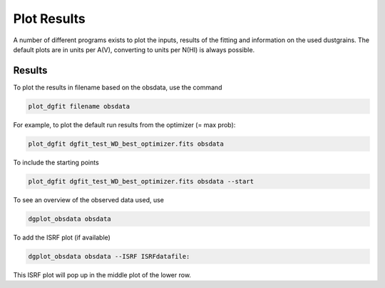 ############
Plot Results
############

A number of different programs exists to plot the inputs, results of the fitting and information on the used dustgrains. 
The default plots are in units per A(V), converting to units per N(HI) is always possible.

Results
=======

To plot the results in filename based on the obsdata, use the command 

.. code-block:: console

    plot_dgfit filename obsdata

For example, to plot the default run results from the optimizer (= max prob):

.. code-block:: console

    plot_dgfit dgfit_test_WD_best_optimizer.fits obsdata

.. plot::

    from dgfit.plotting.plot_dgfit import (plot_dgfit_sizedist,
                                            plot_dgfit_extinction,
                                            plot_dgfit_emission,
                                            plot_dgfit_albedo,
                                            plot_dgfit_g,
                                            plot_dgfit_abundances)
    from dgfit.obsdata import ObsData
    import numpy as np
    import matplotlib.pyplot as pyplot
    import matplotlib
    from astropy.io import fits

    OD = ObsData("mw_rv31_obs.dat", path = "../../dgfit/data/mw_rv31/")
    hdulist = fits.open("../../dgfit/data/mw_rv31/dgfit_test_WD_sizedist_best_optimizer.fits")

    fontsize = 16
    font = {"size": fontsize}
    matplotlib.rc("font", **font)
    matplotlib.rc("lines", linewidth=2)
    matplotlib.rc("axes", linewidth=2)
    matplotlib.rc("xtick.major", width=2)
    matplotlib.rc("ytick.major", width=2)

    fig, ax = pyplot.subplots(ncols=3, nrows=2, figsize=(15, 10))

    plot_dgfit_sizedist(ax[0, 0], hdulist, fontsize=fontsize, plegend=True)
    plot_dgfit_abundances(
        ax[0, 1],
        hdulist["ABUNDANCES"],
        OD,
        fontsize=fontsize,
        color="r",
        plegend=True,
        plabel="Final",
    )
    plot_dgfit_extinction(ax[1, 0], hdulist["EXTINCTION"], OD, fontsize=fontsize)
    plot_dgfit_emission(ax[0, 2], hdulist["EMISSION"], OD, fontsize=fontsize)
    plot_dgfit_albedo(ax[1, 1], hdulist["ALBEDO"], OD, fontsize=fontsize)
    plot_dgfit_g(ax[1, 2], hdulist["G"], OD, fontsize=fontsize)

    pyplot.tight_layout()

To include the starting points

.. code-block:: console

    plot_dgfit dgfit_test_WD_best_optimizer.fits obsdata --start


To see an overview of the observed data used, use

.. code-block:: console

    dgplot_obsdata obsdata

.. plot::

    from dgfit.plotting.plot_obsdata import plot
    from dgfit.obsdata import ObsData

    OD = ObsData("mw_rv31_obs.dat", path = "../../dgfit/data/mw_rv31/")

    plot(OD, 'none')

To add the ISRF plot (if available)

.. code-block:: console

    dgplot_obsdata obsdata --ISRF ISRFdatafile:

This ISRF plot will pop up in the middle plot of the lower row.
